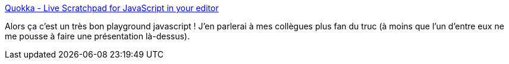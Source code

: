 :jbake-type: post
:jbake-status: published
:jbake-title: Quokka - Live Scratchpad for JavaScript in your editor
:jbake-tags: javascript,programming,plugin,vscode,_mois_janv.,_année_2019
:jbake-date: 2019-01-15
:jbake-depth: ../
:jbake-uri: shaarli/1547539322000.adoc
:jbake-source: https://nicolas-delsaux.hd.free.fr/Shaarli?searchterm=https%3A%2F%2Fquokkajs.com%2F&searchtags=javascript+programming+plugin+vscode+_mois_janv.+_ann%C3%A9e_2019
:jbake-style: shaarli

https://quokkajs.com/[Quokka - Live Scratchpad for JavaScript in your editor]

Alors ça c'est un très bon playground javascript ! J'en parlerai à mes collègues plus fan du truc (à moins que l'un d'entre eux ne me pousse à faire une présentation là-dessus).

